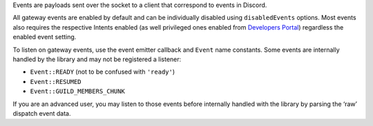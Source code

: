 Events are payloads sent over the socket to a client that correspond to events in Discord.

All gateway events are enabled by default and can be individually disabled using ``disabledEvents`` options. Most events also requires the respective Intents enabled (as well privileged ones enabled from `Developers Portal <https://discord.com/developers/applications>`__) regardless the enabled event setting.

To listen on gateway events, use the event emitter callback and ``Event`` name constants. Some events are internally handled by the library and may not be registered a listener:

-  ``Event::READY`` (not to be confused with ``'ready'``)
-  ``Event::RESUMED``
-  ``Event::GUILD_MEMBERS_CHUNK``

If you are an advanced user, you may listen to those events before internally handled with the library by parsing the ‘raw’ dispatch event data.

